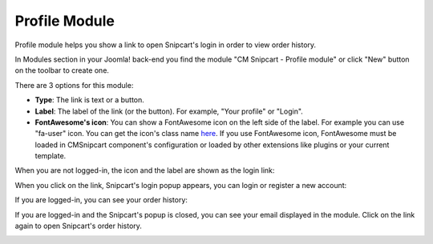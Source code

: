==============
Profile Module
==============

Profile module helps you show a link to open Snipcart's login in order to view order history.

In Modules section in your Joomla! back-end you find the module "CM Snipcart - Profile module" or click "New" button on the toolbar to create one.

.. image:: ../images/module_list.jpg

.. image:: ../images/module_profile_form.jpg

There are 3 options for this module:

* **Type**: The link is text or a button.
* **Label**: The label of the link (or the button). For example, "Your profile" or "Login".
* **FontAwesome's icon**: You can show a FontAwesome icon on the left side of the label. For example you can use "fa-user" icon. You can get the icon's class name `here <https://fortawesome.github.io/Font-Awesome/icons/>`_. If you use FontAwesome icon, FontAwesome must be loaded in CMSnipcart component's configuration or loaded by other extensions like plugins or your current template.

When you are not logged-in, the icon and the label are shown as the login link:

.. image:: ../images/module_profile_frontend_01.jpg

When you click on the link, Snipcart's login popup appears, you can login or register a new account:

.. image:: ../images/module_profile_frontend_02.jpg

If you are logged-in, you can see your order history:

.. image:: ../images/module_profile_frontend_03.jpg

If you are logged-in and the Snipcart's popup is closed, you can see your email displayed in the module. Click on the link again to open Snipcart's order history.

.. image:: ../images/module_profile_frontend_04.jpg
